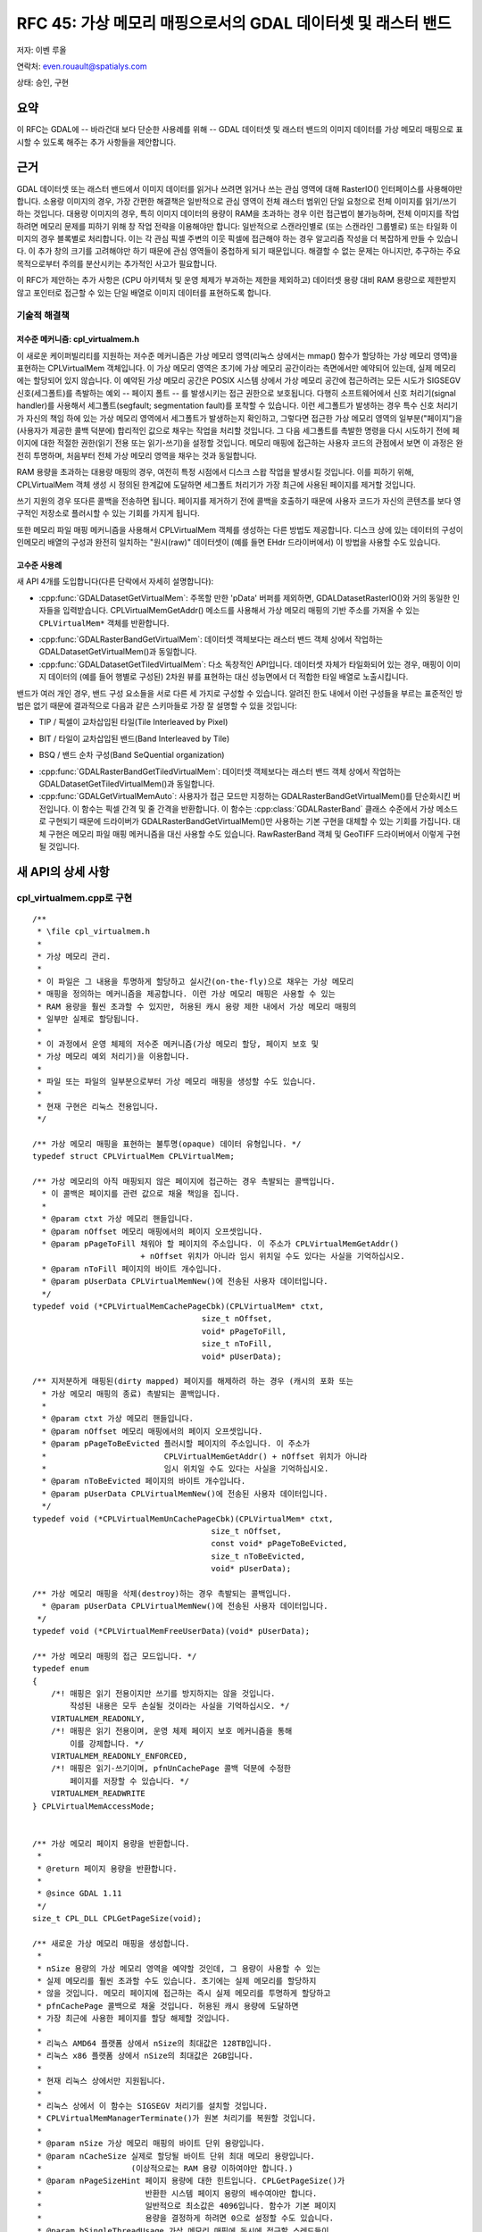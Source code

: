 .. _rfc-45:

=======================================================================================
RFC 45: 가상 메모리 매핑으로서의 GDAL 데이터셋 및 래스터 밴드
=======================================================================================

저자: 이벤 루올

연락처: even.rouault@spatialys.com

상태: 승인, 구현

요약
----

이 RFC는 GDAL에 -- 바라건대 보다 단순한 사용례를 위해 -- GDAL 데이터셋 및 래스터 밴드의 이미지 데이터를 가상 메모리 매핑으로 표시할 수 있도록 해주는 추가 사항들을 제안합니다.

근거
----

GDAL 데이터셋 또는 래스터 밴드에서 이미지 데이터를 읽거나 쓰려면 읽거나 쓰는 관심 영역에 대해 RasterIO() 인터페이스를 사용해야만 합니다. 소용량 이미지의 경우, 가장 간편한 해결책은 일반적으로 관심 영역이 전체 래스터 범위인 단일 요청으로 전체 이미지를 읽기/쓰기 하는 것입니다. 대용량 이미지의 경우, 특히 이미지 데이터의 용량이 RAM을 초과하는 경우 이런 접근법이 불가능하며, 전체 이미지를 작업하려면 메모리 문제를 피하기 위해 창 작업 전략을 이용해야만 합니다: 일반적으로 스캔라인별로 (또는 스캔라인 그룹별로) 또는 타일화 이미지의 경우 블록별로 처리합니다. 이는 각 관심 픽셀 주변의 이웃 픽셀에 접근해야 하는 경우 알고리즘 작성을 더 복잡하게 만들 수 있습니다. 이 추가 창의 크기를 고려해야만 하기 때문에 관심 영역들이 중첩하게 되기 때문입니다. 해결할 수 없는 문제는 아니지만, 추구하는 주요 목적으로부터 주의를 분산시키는 추가적인 사고가 필요합니다.

이 RFC가 제안하는 추가 사항은 (CPU 아키텍처 및 운영 체제가 부과하는 제한을 제외하고) 데이터셋 용량 대비 RAM 용량으로 제한받지 않고 포인터로 접근할 수 있는 단일 배열로 이미지 데이터를 표현하도록 합니다.

기술적 해결책
~~~~~~~~~~~~~

저수준 메커니즘: cpl_virtualmem.h
^^^^^^^^^^^^^^^^^^^^^^^^^^^^^^^^^

이 새로운 케이퍼빌리티를 지원하는 저수준 메커니즘은 가상 메모리 영역(리눅스 상에서는 mmap() 함수가 할당하는 가상 메모리 영역)을 표현하는 CPLVirtualMem 객체입니다. 이 가상 메모리 영역은 초기에 가상 메모리 공간이라는 측면에서만 예약되어 있는데, 실제 메모리에는 할당되어 있지 않습니다. 이 예약된 가상 메모리 공간은 POSIX 시스템 상에서 가상 메모리 공간에 접근하려는 모든 시도가 SIGSEGV 신호(세그폴트)를 촉발하는 예외 -- 페이지 폴트 -- 를 발생시키는 접근 권한으로 보호됩니다. 다행히 소프트웨어에서 신호 처리기(signal handler)를 사용해서 세그폴트(segfault; segmentation fault)를 포착할 수 있습니다. 이런 세그폴트가 발생하는 경우 특수 신호 처리기가 자신의 책임 하에 있는 가상 메모리 영역에서 세그폴트가 발생하는지 확인하고, 그렇다면 접근한 가상 메모리 영역의 일부분("페이지")을 (사용자가 제공한 콜백 덕분에) 합리적인 값으로 채우는 작업을 처리할 것입니다. 그 다음 세그폴트를 촉발한 명령을 다시 시도하기 전에 페이지에 대한 적절한 권한(읽기 전용 또는 읽기-쓰기)을 설정할 것입니다. 메모리 매핑에 접근하는 사용자 코드의 관점에서 보면 이 과정은 완전히 투명하며, 처음부터 전체 가상 메모리 영역을 채우는 것과 동일합니다.

RAM 용량을 초과하는 대용량 매핑의 경우, 여전히 특정 시점에서 디스크 스왑 작업을 발생시킬 것입니다. 이를 피하기 위해, CPLVirtualMem 객체 생성 시 정의된 한계값에 도달하면 세그폴트 처리기가 가장 최근에 사용된 페이지를 제거할 것입니다.

쓰기 지원의 경우 또다른 콜백을 전송하면 됩니다. 페이지를 제거하기 전에 콜백을 호출하기 때문에 사용자 코드가 자신의 콘텐츠를 보다 영구적인 저장소로 플러시할 수 있는 기회를 가지게 됩니다.

또한 메모리 파일 매핑 메커니즘을 사용해서 CPLVirtualMem 객체를 생성하는 다른 방법도 제공합니다. 디스크 상에 있는 데이터의 구성이 인메모리 배열의 구성과 완전히 일치하는 "원시(raw)" 데이터셋이 (예를 들면 EHdr 드라이버에서) 이 방법을 사용할 수도 있습니다.

고수준 사용례
^^^^^^^^^^^^^

새 API 4개를 도입합니다(다른 단락에서 자세히 설명합니다):

-  :cpp:func:`GDALDatasetGetVirtualMem`:
   주목할 만한 'pData' 버퍼를 제외하면, GDALDatasetRasterIO()와 거의 동일한 인자들을 입력받습니다. CPLVirtualMemGetAddr() 메소드를 사용해서 가상 메모리 매핑의 기반 주소를 가져올 수 있는 ``CPLVirtualMem*`` 객체를 반환합니다.

.. image:: ../../../images/rfc45/rfc_2d_array.png

-  :cpp:func:`GDALRasterBandGetVirtualMem`:
   데이터셋 객체보다는 래스터 밴드 객체 상에서 작업하는 GDALDatasetGetVirtualMem()과 동일합니다.

-  :cpp:func:`GDALDatasetGetTiledVirtualMem`:
   다소 독창적인 API입니다. 데이터셋 자체가 타일화되어 있는 경우, 매핑이 이미지 데이터의 (예를 들어 행별로 구성된) 2차원 뷰를 표현하는 대신 성능면에서 더 적합한 타일 배열로 노출시킵니다.

.. image:: ../../../images/rfc45/rfc_tiled.png

밴드가 여러 개인 경우, 밴드 구성 요소들을 서로 다른 세 가지로 구성할 수 있습니다. 알려진 한도 내에서 이런 구성들을 부르는 표준적인 방법은 없기 때문에 결과적으로 다음과 같은 스키마들로 가장 잘 설명할 수 있을 것입니다:

- TIP / 픽셀이 교차삽입된 타일(Tile Interleaved by Pixel)

.. image:: ../../../images/rfc45/rfc_TIP.png
   :alt: TIP / Tile Interleaved by Pixel

- BIT / 타일이 교차삽입된 밴드(Band Interleaved by Tile)

.. image:: ../../../images/rfc45/rfc_BIT.png
   :alt: BIT / Band Interleaved by Tile

- BSQ / 밴드 순차 구성(Band SeQuential organization)

.. image:: ../../../images/rfc45/rfc_BSQ.png
   :alt: BSQ / Band SeQuential organization

-  :cpp:func:`GDALRasterBandGetTiledVirtualMem`:
   데이터셋 객체보다는 래스터 밴드 객체 상에서 작업하는 GDALDatasetGetTiledVirtualMem()과 동일합니다.

-  :cpp:func:`GDALGetVirtualMemAuto`:
   사용자가 접근 모드만 지정하는 GDALRasterBandGetVirtualMem()를 단순화시킨 버전입니다. 이 함수는 픽셀 간격 및 줄 간격을 반환합니다. 이 함수는 :cpp:class:`GDALRasterBand` 클래스 수준에서 가상 메소드로 구현되기 때문에 드라이버가 GDALRasterBandGetVirtualMem()만 사용하는 기본 구현을 대체할 수 있는 기회를 가집니다. 대체 구현은 메모리 파일 매핑 메커니즘을 대신 사용할 수도 있습니다. RawRasterBand 객체 및 GeoTIFF 드라이버에서 이렇게 구현될 것입니다.

새 API의 상세 사항
------------------

.. _implemented-by-cpl_virtualmemcpp:

cpl_virtualmem.cpp로 구현
~~~~~~~~~~~~~~~~~~~~~~~~~

::

   /**
    * \file cpl_virtualmem.h
    *
    * 가상 메모리 관리.
    *
    * 이 파일은 그 내용을 투명하게 할당하고 실시간(on-the-fly)으로 채우는 가상 메모리
    * 매핑을 정의하는 메커니즘을 제공합니다. 이런 가상 메모리 매핑은 사용할 수 있는
    * RAM 용량을 훨씬 초과할 수 있지만, 허용된 캐시 용량 제한 내에서 가상 메모리 매핑의
    * 일부만 실제로 할당됩니다.
    *
    * 이 과정에서 운영 체제의 저수준 메커니즘(가상 메모리 할당, 페이지 보호 및
    * 가상 메모리 예외 처리기)을 이용합니다.
    *
    * 파일 또는 파일의 일부분으로부터 가상 메모리 매핑을 생성할 수도 있습니다.
    *
    * 현재 구현은 리눅스 전용입니다.
    */

   /** 가상 메모리 매핑을 표현하는 불투명(opaque) 데이터 유형입니다. */
   typedef struct CPLVirtualMem CPLVirtualMem;

   /** 가상 메모리의 아직 매핑되지 않은 페이지에 접근하는 경우 촉발되는 콜백입니다.
     * 이 콜백은 페이지를 관련 값으로 채울 책임을 집니다.
     *
     * @param ctxt 가상 메모리 핸들입니다.
     * @param nOffset 메모리 매핑에서의 페이지 오프셋입니다.
     * @param pPageToFill 채워야 할 페이지의 주소입니다. 이 주소가 CPLVirtualMemGetAddr()
                          + nOffset 위치가 아니라 임시 위치일 수도 있다는 사실을 기억하십시오.
     * @param nToFill 페이지의 바이트 개수입니다.
     * @param pUserData CPLVirtualMemNew()에 전송된 사용자 데이터입니다.
     */
   typedef void (*CPLVirtualMemCachePageCbk)(CPLVirtualMem* ctxt,
                                       size_t nOffset,
                                       void* pPageToFill,
                                       size_t nToFill,
                                       void* pUserData);

   /** 지저분하게 매핑된(dirty mapped) 페이지를 해제하려 하는 경우 (캐시의 포화 또는
     * 가상 메모리 매핑의 종료) 촉발되는 콜백입니다.
     *
     * @param ctxt 가상 메모리 핸들입니다.
     * @param nOffset 메모리 매핑에서의 페이지 오프셋입니다.
     * @param pPageToBeEvicted 플러시할 페이지의 주소입니다. 이 주소가 
     *                         CPLVirtualMemGetAddr() + nOffset 위치가 아니라
     *                         임시 위치일 수도 있다는 사실을 기억하십시오.
     * @param nToBeEvicted 페이지의 바이트 개수입니다.
     * @param pUserData CPLVirtualMemNew()에 전송된 사용자 데이터입니다.
     */
   typedef void (*CPLVirtualMemUnCachePageCbk)(CPLVirtualMem* ctxt,
                                         size_t nOffset,
                                         const void* pPageToBeEvicted,
                                         size_t nToBeEvicted,
                                         void* pUserData);

   /** 가상 메모리 매핑을 삭제(destroy)하는 경우 촉발되는 콜백입니다.
     * @param pUserData CPLVirtualMemNew()에 전송된 사용자 데이터입니다.
    */
   typedef void (*CPLVirtualMemFreeUserData)(void* pUserData);

   /** 가상 메모리 매핑의 접근 모드입니다. */
   typedef enum
   {
       /*! 매핑은 읽기 전용이지만 쓰기를 방지하지는 않을 것입니다.
           작성된 내용은 모두 손실될 것이라는 사실을 기억하십시오. */
       VIRTUALMEM_READONLY,
       /*! 매핑은 읽기 전용이며, 운영 체제 페이지 보호 메커니즘을 통해
           이를 강제합니다. */
       VIRTUALMEM_READONLY_ENFORCED,
       /*! 매핑은 읽기-쓰기이며, pfnUnCachePage 콜백 덕분에 수정한
           페이지를 저장할 수 있습니다. */
       VIRTUALMEM_READWRITE
   } CPLVirtualMemAccessMode;


   /** 가상 메모리 페이지 용량을 반환합니다.
    *
    * @return 페이지 용량을 반환합니다.
    *
    * @since GDAL 1.11
    */
   size_t CPL_DLL CPLGetPageSize(void);

   /** 새로운 가상 메모리 매핑을 생성합니다.
    *
    * nSize 용량의 가상 메모리 영역을 예약할 것인데, 그 용량이 사용할 수 있는
    * 실제 메모리를 훨씬 초과할 수도 있습니다. 초기에는 실제 메모리를 할당하지
    * 않을 것입니다. 메모리 페이지에 접근하는 즉시 실제 메모리를 투명하게 할당하고
    * pfnCachePage 콜백으로 채울 것입니다. 허용된 캐시 용량에 도달하면
    * 가장 최근에 사용한 페이지를 할당 해제할 것입니다.
    *
    * 리눅스 AMD64 플랫폼 상에서 nSize의 최대값은 128TB입니다.
    * 리눅스 x86 플랫폼 상에서 nSize의 최대값은 2GB입니다.
    *
    * 현재 리눅스 상에서만 지원됩니다.
    *
    * 리눅스 상에서 이 함수는 SIGSEGV 처리기를 설치할 것입니다.
    * CPLVirtualMemManagerTerminate()가 원본 처리기를 복원할 것입니다.
    *
    * @param nSize 가상 메모리 매핑의 바이트 단위 용량입니다.
    * @param nCacheSize 실제로 할당될 바이트 단위 최대 메모리 용량입니다.
    *                   (이상적으로는 RAM 용량 이하여야만 합니다.)
    * @param nPageSizeHint 페이지 용량에 대한 힌트입니다. CPLGetPageSize()가
    *                      반환한 시스템 페이지 용량의 배수여야만 합니다.
    *                      일반적으로 최소값은 4096입니다. 함수가 기본 페이지
    *                      용량을 결정하게 하려면 0으로 설정할 수도 있습니다.
    * @param bSingleThreadUsage 가상 메모리 매핑에 동시에 접근할 스레드들이
    *                           없는 경우 TRUE로 설정하십시오. 이렇게 하면
    *                           성능을 조금 최적화할 수 있습니다.
    * @param eAccessMode 가상 메모리 매핑에 사용할 권한입니다.
    * @param pfnCachePage 가상 메모리의 아직 매핑되지 않은 페이지에 접근하는
    *                     경우 촉발되는 콜백입니다.
    *                     이 콜백은 페이지를 관련 값으로 채울 책임을 집니다.
    * @param pfnUnCachePage 지저분하게 매핑된(dirty mapped) 페이지를 해제하려
    *                       하는 경우 (캐시의 포화 또는 가상 메모리 매핑의 종료)
    *                       촉발되는 콜백입니다. NULL일 수도 있습니다.
    * @param pfnFreeUserData pCbkUserData를 해제하기 위해 사용할 수 있는
    *                        콜백입니다. NULL일 수도 있습니다.
    * @param pCbkUserData pfnCachePage 및 pfnUnCachePageuser에 전송되는
    *                     사용자 데이터입니다.
    *
    * @return CPLVirtualMemFree()로 해제해야만 하는 가상 메모리 객체를,
    *         또는 실패하는 경우 NULL을 반환합니다.
    *
    * @since GDAL 1.11
    */

   CPLVirtualMem CPL_DLL *CPLVirtualMemNew(size_t nSize,
                                           size_t nCacheSize,
                                           size_t nPageSizeHint,
                                           int bSingleThreadUsage,
                                           CPLVirtualMemAccessMode eAccessMode,
                                           CPLVirtualMemCachePageCbk pfnCachePage,
                                           CPLVirtualMemUnCachePageCbk pfnUnCachePage,
                                           CPLVirtualMemFreeUserData pfnFreeUserData,
                                           void *pCbkUserData);


   /** 파일의 가상 메모리 매핑을 사용할 수 있는지 여부를 반환합니다.
    *
    * @return 파일의 가상 메모리 매핑을 사용할 수 있는 경우 TRUE를 반환합니다.
    * @since GDAL 1.11
    */
   int CPL_DLL CPLIsVirtualMemFileMapAvailable(void);

   /** 파일로부터 새 가상 메모리 매핑을 생성합니다.
    *
    * 이 파일은 VSI 확장 가상 파일이 아니라 운영 체제가 인식하는
    * "진짜" 파일이어야만 합니다.
    *
    * VIRTUALMEM_READWRITE 모드에서는, 파일에 메모리 매핑에 대한
    * 업데이트를 작성할 것입니다.
    *
    * 리눅스 AMD64 플랫폼 상에서 nLength의 최대값은 128TB입니다.
    * 리눅스 x86 플랫폼 상에서 nLength의 최대값은 2GB입니다.
    *
    * 현재 리눅스 상에서만 지원됩니다.
    *
    * @param  fp       가상 파일 핸들입니다.
    * @param  nOffset  파일에서 매핑을 시작할 오프셋입니다.
    * @param  nLength  파일에서 메모리로 매핑할 부분의 길이입니다.
    * @param eAccessMode 가상 메모리 매핑에 사용할 권한입니다.
    *                    파일을 연 권한과 일관되어야만 합니다.
    * @param pfnFreeUserData 객체를 삭제(destroy)할 때 호출하는 콜백입니다.
    * @param pCbkUserData pfnFreeUserData로 전송되는 사용자 데이터입니다.
    * @return CPLVirtualMemFree()로 해제해야만 하는 가상 메모리 객체를,
    *         또는 실패하는 경우 NULL을 반환합니다.
    *
    * @since GDAL 1.11
    */
   CPLVirtualMem CPL_DLL *CPLVirtualMemFileMapNew( VSILFILE* fp,
                                                   vsi_l_offset nOffset,
                                                   vsi_l_offset nLength,
                                                   CPLVirtualMemAccessMode eAccessMode,
                                                   CPLVirtualMemFreeUserData pfnFreeUserData,
                                                   void *pCbkUserData );

   /** 다른 가상 메모리로부터 파생된 새 가상 메모리 매핑을 생성합니다.
    *
    * 픽셀 교차삽입 데이터에 대해 매핑을 생성하는 경우 유용할 수도 있습니다.
    *
    * 새 매핑은 기반 매핑을 참조합니다.
    *
    * @param pVMemBase 기반 가상 메모리 매핑입니다.
    * @param nOffset   기반 가상 메모리 매핑에서 새 매핑을 시작할 오프셋입니다.
    * @param nSize     새 매핑에 노출시킬 기반 가상 메모리 매핑의 용량입니다.
    * @param pfnFreeUserData 객체를 삭제(destroy)할 때 호출하는 콜백입니다.
    * @param pCbkUserData pfnFreeUserData로 전송되는 사용자 데이터입니다.
    * @return CPLVirtualMemFree()로 해제해야만 하는 가상 메모리 객체를,
    *         또는 실패하는 경우 NULL을 반환합니다.
    *
    * @since GDAL 1.11
    */
   CPLVirtualMem CPL_DLL *CPLVirtualMemDerivedNew(CPLVirtualMem* pVMemBase,
                                                  vsi_l_offset nOffset,
                                                  vsi_l_offset nSize,
                                                  CPLVirtualMemFreeUserData pfnFreeUserData,
                                                  void *pCbkUserData);

   /** 가상 메모리 매핑을 해제합니다.
    *
    * CPLVirtualMemGetAddr()가 반환하는 포인터가 더 이상 무결하지 않을 것입니다.
    * 가상 메모리 매핑이 쓰기/읽기 권한으로 생성되었고 지저분한 (예를 들면 수정된)
    * 페이지인 경우 해제되기 전에 pfnUnCachePage 콜백을 통해 플러시될 것입니다.
    *
    * @param ctxt CPLVirtualMemNew()이 반환하는 맥락입니다.
    *
    * @since GDAL 1.11
    */
   void CPL_DLL CPLVirtualMemFree(CPLVirtualMem* ctxt);

   /** 가상 메모리 매핑의 시작을 가리키는 포인터를 반환합니다.
    *
    * p가 이 함수가 반환한 포인터일 때, [p:p+CPLVirtualMemGetSize()-1] 범위 안에 있는
    * 바이트들은 CPLVirtualMemFree()를 호출할 때까지 무결할 것입니다.
    *
    * (read() 또는 write() 같은) 시스템 호출의 인자로 사용되는 바이트 범위가
    * "실체화되지 않은" 페이지를 담고 있는 경우 시스템 호출이 EFAULT와 함께
    * 실패할 것입니다. 이 문제점을 피하려면 CPLVirtualMemPin()을 사용하면 됩니다.
    *
    * @param ctxt CPLVirtualMemNew()이 반환하는 맥락입니다.
    * @return 가상 메모리 매핑의 시작을 가리키는 포인터를 반환합니다.
    *
    * @since GDAL 1.11
    */
   void CPL_DLL *CPLVirtualMemGetAddr(CPLVirtualMem* ctxt);

   /** 가상 메모리 매핑의 용량을 반환합니다.
    *
    * @param ctxt CPLVirtualMemNew()이 반환하는 맥락입니다.
    * @return 가상 메모리 매핑의 용량을 반환합니다.
    *
    * @since GDAL 1.11
    */
   size_t CPL_DLL CPLVirtualMemGetSize(CPLVirtualMem* ctxt);

   /** 가상 메모리 매핑이 직접 파일 매핑(direct file mapping)인지 여부를 반환합니다.
    *
    * @param ctxt CPLVirtualMemNew()이 반환하는 맥락입니다.
    * @return 가상 메모리 매핑이 직접 파일 매핑인 경우 TRUE를 반환합니다.
    *
    * @since GDAL 1.11
    */
   int CPL_DLL CPLVirtualMemIsFileMapping(CPLVirtualMem* ctxt);

   /** 가상 메모리 매핑의 접근 모드를 반환합니다.
    *
    * @param ctxt CPLVirtualMemNew()이 반환하는 맥락입니다.
    * @return 가상 메모리 매핑의 접근 모드를 반환합니다.
    *
    * @since GDAL 1.11
    */
   CPLVirtualMemAccessMode CPL_DLL CPLVirtualMemGetAccessMode(CPLVirtualMem* ctxt);

   /** 가상 메모리 매핑에 연결된 페이지 용량을 반환합니다.
    *
    * 반환 값이 최소한 CPLGetPageSize()일 것이며, 초과할 가능성도 있습니다.
    *
    * @param ctxt CPLVirtualMemNew()이 반환하는 맥락입니다.
    * @return 페이지 용량을 반환합니다.
    *
    * @since GDAL 1.11
    */
   size_t CPL_DLL CPLVirtualMemGetPageSize(CPLVirtualMem* ctxt);

   /** 동시(concurrent) 스레드들로부터 이 메모리 매핑에 안전하게 접근할 수
    * 있는 경우 TRUE를 반환합니다.
    *
    * 문제가 발생할 수 있는 상황은 스레드 여러 개가 아직 매핑되지 않은
    * 매핑 페이지에 접근하려 시도하는 경우입니다.
    *
    * 이 함수가 반환하는 값은 bSingleThreadUsage가 CPLVirtualMemNew()
    * 그리고/또는 구현에 설정되지 않았는지 여부에 따라 달라집니다.
    *
    * 리눅스 상에서 bSingleThreadUsage = FALSE인 경우
    * 이 함수는 항상 TRUE를 반환합니다.
    *
    * @param ctxt CPLVirtualMemNew()이 반환하는 맥락입니다.
    * @return 동시 스레드들로부터 이 메모리 매핑에 안전하게 접근할 수
    * 있는 경우 TRUE를 반환합니다.
    *
    * @since GDAL 1.11
    */
   int CPL_DLL CPLVirtualMemIsAccessThreadSafe(CPLVirtualMem* ctxt);

   /** 스레드가 가상 메모리 매핑에 접근할 것이라고 선언합니다.
    *
    * 가상 메모리 매핑을 bSingleThreadUsage = TRUE로 생성한 경우를 제외하고,
    * 가상 메모리 매핑의 콘텐츠에 접근하려는 스레드가 이 함수를 호출해야만 합니다.
    *
    * 이 함수는 CPLVirtualMemUnDeclareThread()과 쌍으로 사용해야만 합니다.
    *
    * @param ctxt CPLVirtualMemNew()이 반환하는 맥락입니다.
    *
    * @since GDAL 1.11
    */
   void CPL_DLL CPLVirtualMemDeclareThread(CPLVirtualMem* ctxt);

   /** 스레드가 가상 메모리 매핑에 접근을 종료할 것이라고 선언합니다.
    *
    * 가상 메모리 매핑을 bSingleThreadUsage = TRUE로 생성한 경우를 제외하고,
    * 가상 메모리 매핑에 더 이상 접근하지 않을 스레드가 이 함수를 호출해야만 합니다.
    *
    * 이 함수는 CPLVirtualMemDeclareThread()과 쌍으로 사용해야만 합니다.
    *
    * @param ctxt CPLVirtualMemNew()이 반환하는 맥락입니다.
    *
    * @since GDAL 1.11
    */
   void CPL_DLL CPLVirtualMemUnDeclareThread(CPLVirtualMem* ctxt);

   /** 가상 메모리 영역을 실체화할 것을 확인합니다.
    *
    * 이 함수를 반드시 호출할 필요는 없지만, 세그폴트 신호를 네이티브하게
    * 받아들이지 못 하는 gdb 또는 valgrind 같은 도구를 사용해서 프로세스를
    * 디버깅하는 경우 유용할 수도 있습니다.
    *
    * read() 또는 write() 같은 시스템 호출에 가상 메모리 매핑의 일부분을
    * 제공하려는 경우에도 이 함수가 필요합니다. 아직 실체화되지 않은 메모리
    * 영역에 대해 read() 또는 write()를 호출하는 경우,
    * 호출이 EFAULT와 함께 실패할 것입니다.
    *
    * @param ctxt CPLVirtualMemNew()이 반환하는 맥락입니다.
    * @param pAddr 고정(pin)시킬 메모리 영역입니다.
    * @param nSize 메모리 영역의 용량입니다.
    * @param bWriteOp 메모리에 쓰기 모드로 접근할 경우 TRUE로 설정하십시오.
    *
    * @since GDAL 1.11
    */
   void CPL_DLL CPLVirtualMemPin(CPLVirtualMem* ctxt,
                                 void* pAddr, size_t nSize, int bWriteOp);

   /** 가상 메모리와 연결된 모든 리소스와 처리기들을 정리(cleanup)합니다.
    *
    * 마지막 CPLVirtualMem 객체를 해제한 다음 이 함수를 호출해야만 합니다.
    *
    * @since GDAL 1.11
    */
   void CPL_DLL CPLVirtualMemManagerTerminate(void);

.. _implemented-by-gdalvirtualmemcpp:

gdalvirtualmem.cpp로 구현
~~~~~~~~~~~~~~~~~~~~~~~~~

::


   /** GDAL 데이터셋 객체로부터 CPLVirtualMem 객체를 생성합니다.
    *
    * 현재 리눅스 상에서만 지원됩니다.
    *
    * 이 메소드를 사용하면 이 데이터셋으로부터 하나 이상의 GDALRasterBands의
    * 한 영역에 대한 가상 메모리 객체를 생성할 수 있습니다. 가상 메모리 페이지에
    * 처음 접근할 때 데이터셋 콘텐츠로부터 가상 메모리 객체의 콘텐츠를
    * 자동으로 채우고, 캐시 용량 제한에 도달할 때 해제(또는 "지저분한"
    * 페이지인 경우 플러시)합니다.
    *
    * CPLVirtualMemGetAddr()를 사용해서 가상 메모리 객체에 접근하기 위한
    * 포인터를 가져옵니다. 이 포인터는 CPLVirtualMemFree()를 호출할 때까지
    * 무결합니다. 데이터셋 객체를 삭제(destroy)하기 전에 CPLVirtualMemFree()를
    * 호출해야만 합니다.
    *
    * 간격 파라미터의 기본값에서 p가 이런 포인터이고 base_type이 eBufType과
    * 일치하는 C 유형인 경우, ((base_type*)p)[x + y * nBufXSize +
    * (b-1)*nBufXSize*nBufYSize]로 밴드 b의 (xOff, yOff에 상대적인)
    * 이미지 좌표 (x, y) 요소에 접근할 수 있습니다.
    *
    * 메모리 페이지에 접근할 때 메모리 페이지를 투명하게 채우기 위해
    * 사용되는 메커니즘은 프로그램에서 메모리 오류가 발생할 때 일어나는 일과
    * 동일하지만 좀 더 제어된 방식이라는 점을 기억하십시오. 이런 일이 일어나는
    * 경우 디버깅 소프트웨어는 일반적으로 프로그램 실행을 중단할 것입니다.
    * 필요한 경우 CPLVirtualMemPin()을 사용해서 메모리 페이지에 접근하기 전에
    * 메모리 페이지를 할당하도록 보장하는 방식으로 이를 방지할 수 있습니다.
    *
    * 가상 메모리 객체로 매핑할 수 있는 영역의 용량은 하드웨어 및
    * 운영 체제의 제한 사항에 따라 달라질 수 있습니다.
    * 리눅스 AMD64 플랫폼 상에서 최대값은 128TB입니다.
    * 리눅스 x86 플랫폼 상에서 최대값은 2GB입니다.
    *
    * 버퍼의 데이터 유형(eBufType)이 GDALRasterBand의 버퍼 데이터 유형과
    * 다른 경우 자동으로 데이터 유형 변환을 수행합니다.
    *
    * 현재, 예를 들어 접근 중인 영역의 용량(nXSize x nYSize)이
    * 버퍼 용량(nBufXSize x nBufYSize)과 다를 경우
    * 이미지 제거(decimation)/복제는 지원하지 않습니다.
    *
    * nPixelSpace, nLineSpace 및 nBandSpace 파라미터는 다양한 버퍼 구성으로의
    * 읽기 및 다양한 버퍼 구성으로부터의 쓰기를 허용합니다. 간격 파라미터에
    * 임의의 값을 사용하는 것은 지원하지 않습니다. 간격 파라미터의 값은
    * 버퍼 데이터 유형의 용량의 배수여야만 하며, 밴드 순차 구성
    * (일반적으로 nPixelSpace = GDALGetDataTypeSize(eBufType) / 8, nLineSpace =
    * nPixelSpace * nBufXSize, nBandSpace = nLineSpace * nBufYSize) 또는
    * 픽셀 교차삽입 구성(typically nPixelSpace = nBandSpace * nBandCount,
    * nLineSpace = nPixelSpace * nBufXSize, nBandSpace =
    * GDALGetDataTypeSize(eBufType) / 8) 가운데 하나여야만 합니다.
    *
    * @param hDS 데이터셋 객체입니다.
    *
    * @param eRWFlag 데이터 영역을 읽기 위한 GF_Read 또는
    *                데이터 영역을 쓰기 위한 GF_Write 가운데 하나입니다.
    *
    * @param nXOff 접근할 밴드 영역의 좌상단 모서리에 대한 픽셀 오프셋입니다.
    *              좌측으로부터 시작하는 0일 것입니다.
    *
    * @param nYOff 접근할 밴드 영역의 좌상단 모서리에 대한 줄 오프셋입니다.
    *              상단으로부터 시작하는 0일 것입니다.
    *
    * @param nXSize 접근할 밴드 영역의 픽셀 단위 너비입니다.
    *
    * @param nYSize 접근할 밴드 영역의 줄 단위 높이입니다.
    *
    * @param nBufXSize 원하는 영역을 읽어들일, 또는 해당 버퍼로부터
    *                  원하는 영역을 작성할 버퍼 이미지의 너비입니다.
    *
    * @param nBufYSize 원하는 영역을 읽어들일, 또는 해당 버퍼로부터
    *                  원하는 영역을 작성할 버퍼 이미지의 높이입니다.
    *
    * @param eBufType 데이터 버퍼에 있는 픽셀값의 유형입니다.
    *                 GDALRasterBand 데이터 유형으로/부터 픽셀값을
    *                 필요한 대로 자동 변환할 것입니다.
    *
    * @param nBandCount 읽어올 또는 작성할 밴드의 번호입니다.
    *
    * @param panBandMap 읽어올 또는 작성할 nBandCount 밴드 번호 목록입니다.
    *                   밴드 번호는 1부터 시작한다는 사실을 기억하십시오.
    *                   첫 번째 nBandCount 밴드를 선택하기 위해 NULL일 수도 있습니다.
    *
    * @param nPixelSpace 버퍼에 있는 한 픽셀값의 시작으로부터 같은 스캔라인에 있는
    *                    다음 픽셀값의 시작까지의 바이트 오프셋입니다. 기본값 0으로
    *                    설정하는 경우 eBufType 데이터 유형의 용량을 사용합니다.
    *
    * @param nLineSpace 버퍼에 있는 한 스캔라인의 시작으로부터 다음 스캔라인의
    *                   시작까지의 바이트 오프셋입니다. 기본값 0으로 설정하는 경우
    *                   eBufType 데이터 유형의 용량을 nBufXSize로 곱한 값을 사용합니다.
    *
    * @param nBandSpace 한 밴드 데이터의 시작으로부터 다음 밴드 데이터의 시작까지의
    *                   바이트 오프셋입니다. 기본값 0으로 설정하는 경우 데이터 버퍼가
    *                   밴드 순차 구성이라는 사실을 암시하는 nLineSpace * nBufYSize
    *                   값을 사용할 것입니다.
    *
    * @param nCacheSize 실제로 할당될 바이트 단위 최대 메모리 용량입니다.
    *                   (이상적으로는 RAM 용량 이하여야만 합니다.)
    *
    * @param nPageSizeHint 페이지 용량에 대한 힌트입니다. CPLGetPageSize()가
    *                      반환한 시스템 페이지 용량의 배수여야만 합니다.
    *                      일반적으로 최소값은 4096입니다. 함수가 기본 페이지
    *                      용량을 결정하게 하려면 0으로 설정할 수도 있습니다.
    *
    * @param bSingleThreadUsage 가상 메모리 매핑에 동시에 접근할 스레드들이
    *                           없는 경우 TRUE로 설정하십시오. 이렇게 하면
    *                           성능을 조금 최적화할 수 있습니다. FALSE로 설정하는 경우 
    *                           CPLVirtualMemDeclareThread()를 반드시 호출해야만 합니다.
    *
    * @param papszOptions NULL로 종료되는 옵션 목록입니다. 현재 사용되지 않습니다.
    *
    * @return CPLVirtualMemFree()로 해제해야만 하는 가상 메모리 객체를,
    *         또는 실패하는 경우 NULL을 반환합니다.
    *
    * @since GDAL 1.11
    */

   CPLVirtualMem CPL_DLL* GDALDatasetGetVirtualMem( GDALDatasetH hDS,
                                            GDALRWFlag eRWFlag,
                                            int nXOff, int nYOff,
                                            int nXSize, int nYSize,
                                            int nBufXSize, int nBufYSize,
                                            GDALDataType eBufType,
                                            int nBandCount, int* panBandMap,
                                            int nPixelSpace,
                                            GIntBig nLineSpace,
                                            GIntBig nBandSpace,
                                            size_t nCacheSize,
                                            size_t nPageSizeHint,
                                            int bSingleThreadUsage,
                                            char **papszOptions );

   /** GDAL 래스터 밴드 객체로부터 CPLVirtualMem 객체를 생성합니다.
    *
    * 현재 리눅스 상에서만 지원됩니다.
    *
    * 이 메소드를 사용하면 한 GDALRasterBand의 한 영역에 대한 가상 메모리 객체를
    * 생성할 수 있습니다. 가상 메모리 페이지에 처음 접근할 때 데이터셋
    * 콘텐츠로부터 가상 메모리 객체의 콘텐츠를 자동으로 채우고, 캐시 용량 제한에
    * 도달할 때 해제(또는 "지저분한" 페이지인 경우 플러시)합니다.
    *
    * CPLVirtualMemGetAddr()를 사용해서 가상 메모리 객체에 접근하기 위한
    * 포인터를 가져옵니다. 이 포인터는 CPLVirtualMemFree()를 호출할 때까지
    * 무결합니다. 데이터셋 객체를 삭제(destroy)하기 전에 CPLVirtualMemFree()를
    * 호출해야만 합니다.
    *
    * 간격 파라미터의 기본값에서 p가 이런 포인터이고 base_type이 eBufType과
    * 일치하는 C 유형인 경우, ((base_type*)p)[x + y * nBufXSize]로 밴드 b의
    * (xOff, yOff에 상대적인) 이미지 좌표 (x, y) 요소에 접근할 수 있습니다.
    *
    * 메모리 페이지에 접근할 때 메모리 페이지를 투명하게 채우기 위해
    * 사용되는 메커니즘은 프로그램에서 메모리 오류가 발생할 때 일어나는 일과
    * 동일하지만 좀 더 제어된 방식이라는 점을 기억하십시오. 이런 일이 일어나는
    * 경우 디버깅 소프트웨어는 일반적으로 프로그램 실행을 중단할 것입니다.
    * 필요한 경우 CPLVirtualMemPin()을 사용해서 메모리 페이지에 접근하기 전에
    * 메모리 페이지를 할당하도록 보장하는 방식으로 이를 방지할 수 있습니다.
    *
    * 가상 메모리 객체로 매핑할 수 있는 영역의 용량은 하드웨어 및
    * 운영 체제의 제한 사항에 따라 달라질 수 있습니다.
    * 리눅스 AMD64 플랫폼 상에서 최대값은 128TB입니다.
    * 리눅스 x86 플랫폼 상에서 최대값은 2GB입니다.
    *
    * 버퍼의 데이터 유형(eBufType)이 GDALRasterBand의 버퍼 데이터 유형과
    * 다른 경우 자동으로 데이터 유형 변환을 수행합니다.
    *
    * 현재, 예를 들어 접근 중인 영역의 용량(nXSize x nYSize)이
    * 버퍼 용량(nBufXSize x nBufYSize)과 다를 경우
    * 이미지 제거(decimation)/복제는 지원하지 않습니다.
    *
    * nPixelSpace 및 nLineSpace 파라미터는 다양한 버퍼 구성으로의
    * 읽기 및 다양한 버퍼 구성으로부터의 쓰기를 허용합니다. 간격 파라미터에
    * 임의의 값을 사용하는 것은 지원하지 않습니다. 간격 파라미터의 값은
    * 버퍼 데이터 유형의 용량의 배수여야만 하며, nLineSpace의 값이
    * nPixelSpace * nBufXSize 이상이어야만 합니다.
    *
    * @param hBand 래스터 밴드 객체입니다.
    *
    * @param eRWFlag 데이터 영역을 읽기 위한 GF_Read 또는
    *                데이터 영역을 쓰기 위한 GF_Write 가운데 하나입니다.
    *
    * @param nXOff 접근할 밴드 영역의 좌상단 모서리에 대한 픽셀 오프셋입니다.
    *              좌측으로부터 시작하는 0일 것입니다.
    *
    * @param nYOff 접근할 밴드 영역의 좌상단 모서리에 대한 줄 오프셋입니다
    *              상단으로부터 시작하는 0일 것입니다.
    *
    * @param nXSize 접근할 밴드 영역의 픽셀 단위 너비입니다.
    *
    * @param nYSize 접근할 밴드 영역의 줄 단위 높이입니다.
    *
    * @param nBufXSize 원하는 영역을 읽어들일, 또는 해당 버퍼로부터
    *                  원하는 영역을 작성할 버퍼 이미지의 너비입니다.
    *
    * @param nBufYSize 원하는 영역을 읽어들일, 또는 해당 버퍼로부터
    *                  원하는 영역을 작성할 버퍼 이미지의 높이입니다.
    *
    * @param eBufType 데이터 버퍼에 있는 픽셀값의 유형입니다.
    *                 GDALRasterBand 데이터 유형으로/부터 픽셀값을
    *                 필요한 대로 자동 변환할 것입니다.
    *
    * @param nPixelSpace 버퍼에 있는 한 픽셀값의 시작으로부터 같은 스캔라인에 있는
    *                    다음 픽셀값의 시작까지의 바이트 오프셋입니다. 기본값 0으로
    *                    설정하는 경우 eBufType 데이터 유형의 용량을 사용합니다.
    *
    * @param nLineSpace 버퍼에 있는 한 스캔라인의 시작으로부터 다음 스캔라인의
    *                   시작까지의 바이트 오프셋입니다. 기본값 0으로 설정하는 경우
    *                   eBufType 데이터 유형의 용량을 nBufXSize로 곱한 값을 사용합니다.
    *
    * @param nCacheSize 실제로 할당될 바이트 단위 최대 메모리 용량입니다.
    *                   (이상적으로는 RAM 용량 이하여야만 합니다.)
    *
    * @param nPageSizeHint 페이지 용량에 대한 힌트입니다. CPLGetPageSize()가
    *                      반환한 시스템 페이지 용량의 배수여야만 합니다.
    *                      일반적으로 최소값은 4096입니다. 함수가 기본 페이지
    *                      용량을 결정하게 하려면 0으로 설정할 수도 있습니다.
    *
    * @param bSingleThreadUsage 가상 메모리 매핑에 동시에 접근할 스레드들이
    *                           없는 경우 TRUE로 설정하십시오. 이렇게 하면
    *                           성능을 조금 최적화할 수 있습니다. FALSE로 설정하는 경우 
    *                           CPLVirtualMemDeclareThread()를 반드시 호출해야만 합니다.
    *
    * @param papszOptions NULL로 종료되는 옵션 목록입니다. 현재 사용되지 않습니다.
    *
    * @return CPLVirtualMemFree()로 해제해야만 하는 가상 메모리 객체를,
    *         또는 실패하는 경우 NULL을 반환합니다.
    *
    * @since GDAL 1.11
    */

   CPLVirtualMem CPL_DLL* GDALRasterBandGetVirtualMem( GDALRasterBandH hBand,
                                            GDALRWFlag eRWFlag,
                                            int nXOff, int nYOff,
                                            int nXSize, int nYSize,
                                            int nBufXSize, int nBufYSize,
                                            GDALDataType eBufType,
                                            int nPixelSpace,
                                            GIntBig nLineSpace,
                                            size_t nCacheSize,
                                            size_t nPageSizeHint,
                                            int bSingleThreadUsage,
                                            char **papszOptions );

   typedef enum
   {
       /*! 픽셀이 교차삽입된 타일(Tile Interleaved by Pixel):
           픽셀 구성으로 교차삽입된 내부 밴드를 가진 타일 (0,0), 타일 (1,0), ... */
       GTO_TIP,
       /*! 타일이 교차삽입된 밴드(Band Interleaved by Tile):
           첫 번째 밴드의 타일 (0,0), 두 번째 밴드의 타일 (0,0), ...
           첫 번째 밴드의 타일 (1,0), 두 번째 밴드의 타일 (1,0), ... */
       GTO_BIT,
       /*! 밴드 순차(Band SeQuential):
           첫 번째 밴드의 모든 타일, 다음 밴드의 모든 타일, ... */
       GTO_BSQ
   } GDALTileOrganization;

   /** GDAL 데이터셋 객체로부터 타일 구성을 사용해서 CPLVirtualMem 객체를 생성합니다.
    *
    * 현재 리눅스 상에서만 지원됩니다.
    *
    * 이 메소드를 사용하면 이 데이터셋으로부터 하나 이상의 GDALRasterBands의
    * 한 영역에 대한 가상 메모리 객체를 생성할 수 있습니다. 가상 메모리 페이지에
    * 처음 접근할 때 데이터셋 콘텐츠로부터 가상 메모리 객체의 콘텐츠를
    * 자동으로 채우고, 캐시 용량 제한에 도달할 때 해제(또는 "지저분한"
    * 페이지인 경우 플러시)합니다.
    *
    * GDALDatasetGetVirtualMem()과는 반대로, 스캔라인 대신 타일이 픽셀을 구성합니다.
    * eTileOrganization 파라미터로 타일 내부 및 타일 전반의 서로 다른 픽셀 구성
    * 방식을 선택할 수 있습니다.
    *
    * nXSize가 nTileXSize의 배수가 아니거나 nYSize가 nTileYSize의 배수가 아닌 경우,
    * 관심 영역의 우측 그리고/또는 하단에 부분 타일들이 존재할 것입니다.
    * 이런 부분 타일들 또한 채워넣기(padding) 픽셀로 nTileXSize * nTileYSize
    * 크기를 가질 것입니다.
    *
    * CPLVirtualMemGetAddr()를 사용해서 가상 메모리 객체에 접근하기 위한
    * 포인터를 가져옵니다. 이 포인터는 CPLVirtualMemFree()를 호출할 때까지
    * 무결합니다. 데이터셋 객체를 삭제(destroy)하기 전에 CPLVirtualMemFree()를
    * 호출해야만 합니다.
    *
    * 간격 파라미터의 기본값에서 p가 이런 포인터이고 base_type이 eBufType과
    * 일치하는 C 유형인 경우, 다음으로 밴드 b의 (xOff, yOff에 상대적인)
    * 이미지 좌표 (x, y) 요소에 접근할 수 있습니다:
    *  - eTileOrganization = GTO_TIP인 경우, ((base_type*)p)[tile_number(x,y)*nBandCount*tile_size + offset_in_tile(x,y)*nBandCount + (b-1)].
    *  - eTileOrganization = GTO_BIT인 경우, ((base_type*)p)[(tile_number(x,y)*nBandCount + (b-1)) * tile_size + offset_in_tile(x,y)].
    *  - eTileOrganization = GTO_BSQ인 경우, ((base_type*)p)[(tile_number(x,y) + (b-1)*nTilesCount) * tile_size + offset_in_tile(x,y)].
    *
    * 이때 nTilesPerRow = ceil(nXSize / nTileXSize)
    *      nTilesPerCol = ceil(nYSize / nTileYSize)
    *      nTilesCount = nTilesPerRow * nTilesPerCol
    *      tile_number(x,y) = (y / nTileYSize) * nTilesPerRow + (x / nTileXSize)
    *      offset_in_tile(x,y) = (y % nTileYSize) * nTileXSize  + (x % nTileXSize)
    *      tile_size = nTileXSize * nTileYSize
    *
    * 단일 밴드 요청의 경우 모든 타일 구성이 동등하다는 사실을 기억하십시오.
    *
    * 메모리 페이지에 접근할 때 메모리 페이지를 투명하게 채우기 위해
    * 사용되는 메커니즘은 프로그램에서 메모리 오류가 발생할 때 일어나는 일과
    * 동일하지만 좀 더 제어된 방식이라는 점을 기억하십시오. 이런 일이 일어나는
    * 경우 디버깅 소프트웨어는 일반적으로 프로그램 실행을 중단할 것입니다.
    * 필요한 경우 CPLVirtualMemPin()을 사용해서 메모리 페이지에 접근하기 전에
    * 메모리 페이지를 할당하도록 보장하는 방식으로 이를 방지할 수 있습니다.
    *
    * 가상 메모리 객체로 매핑할 수 있는 영역의 용량은 하드웨어 및
    * 운영 체제의 제한 사항에 따라 달라질 수 있습니다.
    * 리눅스 AMD64 플랫폼 상에서 최대값은 128TB입니다.
    * 리눅스 x86 플랫폼 상에서 최대값은 2GB입니다.
    *
    * 버퍼의 데이터 유형(eBufType)이 GDALRasterBand의 버퍼 데이터 유형과
    * 다른 경우 자동으로 데이터 유형 변환을 수행합니다.
    *
    * @param hDS 데이터셋 객체입니다.
    *
    * @param eRWFlag 데이터 영역을 읽기 위한 GF_Read 또는
    *                데이터 영역을 쓰기 위한 GF_Write 가운데 하나입니다.
    *
    * @param nXOff 접근할 밴드 영역의 좌상단 모서리에 대한 픽셀 오프셋입니다.
    *              좌측으로부터 시작하는 0일 것입니다.
    *
    * @param nYOff 접근할 밴드 영역의 좌상단 모서리에 대한 줄 오프셋입니다
    *              상단으로부터 시작하는 0일 것입니다.
    *
    * @param nXSize 접근할 밴드 영역의 픽셀 단위 너비입니다.
    *
    * @param nYSize 접근할 밴드 영역의 줄 단위 높이입니다.
    *
    * @param nTileXSize 타일의 너비입니다.
    *
    * @param nTileYSize 타일의 높이입니다.
    *
    * @param eBufType 데이터 버퍼에 있는 픽셀값의 유형입니다.
    *                 GDALRasterBand 데이터 유형으로/부터 픽셀값을
    *                 필요한 대로 자동 변환할 것입니다.
    *
    * @param nBandCount 읽어올 또는 작성할 밴드의 번호입니다.
    *
    * @param panBandMap 읽어올 또는 작성할 nBandCount 밴드 번호 목록입니다.
    *                   밴드 번호는 1부터 시작한다는 사실을 기억하십시오.
    *                   첫 번째 nBandCount 밴드를 선택하기 위해 NULL일 수도 있습니다.
    *
    * @param eTileOrganization 타일 구성입니다.
    *
    * @param nCacheSize 실제로 할당될 바이트 단위 최대 메모리 용량입니다.
    *                   (이상적으로는 RAM 용량 이하여야만 합니다.)
    *
    * @param bSingleThreadUsage 가상 메모리 매핑에 동시에 접근할 스레드들이
    *                           없는 경우 TRUE로 설정하십시오. 이렇게 하면
    *                           성능을 조금 최적화할 수 있습니다. FALSE로 설정하는 경우 
    *                           CPLVirtualMemDeclareThread()를 반드시 호출해야만 합니다.
    *
    * @param papszOptions NULL로 종료되는 옵션 목록입니다. 현재 사용되지 않습니다.
    *
    * @return CPLVirtualMemFree()로 해제해야만 하는 가상 메모리 객체를,
    *         또는 실패하는 경우 NULL을 반환합니다.
    *
    * @since GDAL 1.11
    */

   CPLVirtualMem CPL_DLL* GDALDatasetGetTiledVirtualMem( GDALDatasetH hDS,
                                                 GDALRWFlag eRWFlag,
                                                 int nXOff, int nYOff,
                                                 int nXSize, int nYSize,
                                                 int nTileXSize, int nTileYSize,
                                                 GDALDataType eBufType,
                                                 int nBandCount, int* panBandMap,
                                                 GDALTileOrganization eTileOrganization,
                                                 size_t nCacheSize,
                                                 int bSingleThreadUsage,
                                                 char **papszOptions );

   /** GDAL 데이터셋 객체로부터 타일 구성을 사용해서 CPLVirtualMem 객체를 생성합니다.
    *
    * 현재 리눅스 상에서만 지원됩니다.
    *
    * 이 메소드를 사용하면 한 GDALRasterBand의 한 영역에 대한 가상 메모리 객체를
    * 생성할 수 있습니다. 가상 메모리 페이지에 처음 접근할 때 데이터셋
    * 콘텐츠로부터 가상 메모리 객체의 콘텐츠를 자동으로 채우고, 캐시 용량 제한에
    * 도달할 때 해제(또는 "지저분한" 페이지인 경우 플러시)합니다.
    *
    * GDALDatasetGetVirtualMem()과는 반대로, 스캔라인 대신 타일이 픽셀을 구성합니다.
    *
    * nXSize가 nTileXSize의 배수가 아니거나 nYSize가 nTileYSize의 배수가 아닌 경우,
    * 관심 영역의 우측 그리고/또는 하단에 부분 타일들이 존재할 것입니다.
    * 이런 부분 타일들 또한 채워넣기(padding) 픽셀로 nTileXSize * nTileYSize
    * 크기를 가질 것입니다.
    *
    * CPLVirtualMemGetAddr()를 사용해서 가상 메모리 객체에 접근하기 위한
    * 포인터를 가져옵니다. 이 포인터는 CPLVirtualMemFree()를 호출할 때까지
    * 무결합니다. 데이터셋 객체를 삭제(destroy)하기 전에 CPLVirtualMemFree()를
    * 호출해야만 합니다.
    *
    * 간격 파라미터의 기본값에서 p가 이런 포인터이고 base_type이 eBufType과
    * 일치하는 C 유형인 경우, 다음으로 밴드 b의 (xOff, yOff에 상대적인)
    * 이미지 좌표 (x, y) 요소에 접근할 수 있습니다:
    * ((base_type*)p)[tile_number(x,y)*tile_size + offset_in_tile(x,y)].
    *
    * 이때 nTilesPerRow = ceil(nXSize / nTileXSize)
    *      nTilesCount = nTilesPerRow * nTilesPerCol
    *      tile_number(x,y) = (y / nTileYSize) * nTilesPerRow + (x / nTileXSize)
    *      offset_in_tile(x,y) = (y % nTileYSize) * nTileXSize  + (x % nTileXSize)
    *      tile_size = nTileXSize * nTileYSize
    *
    * 메모리 페이지에 접근할 때 메모리 페이지를 투명하게 채우기 위해
    * 사용되는 메커니즘은 프로그램에서 메모리 오류가 발생할 때 일어나는 일과
    * 동일하지만 좀 더 제어된 방식이라는 점을 기억하십시오. 이런 일이 일어나는
    * 경우 디버깅 소프트웨어는 일반적으로 프로그램 실행을 중단할 것입니다.
    * 필요한 경우 CPLVirtualMemPin()을 사용해서 메모리 페이지에 접근하기 전에
    * 메모리 페이지를 할당하도록 보장하는 방식으로 이를 방지할 수 있습니다.
    *
    * 가상 메모리 객체로 매핑할 수 있는 영역의 용량은 하드웨어 및
    * 운영 체제의 제한 사항에 따라 달라질 수 있습니다.
    * 리눅스 AMD64 플랫폼 상에서 최대값은 128TB입니다.
    * 리눅스 x86 플랫폼 상에서 최대값은 2GB입니다.
    *
    * 버퍼의 데이터 유형(eBufType)이 GDALRasterBand의 버퍼 데이터 유형과
    * 다른 경우 자동으로 데이터 유형 변환을 수행합니다.
    *
    * @param hBand 래스터 밴드 객체입니다.
    *
    * @param eRWFlag 데이터 영역을 읽기 위한 GF_Read 또는
    *                데이터 영역을 쓰기 위한 GF_Write 가운데 하나입니다.
    *
    * @param nXOff 접근할 밴드 영역의 좌상단 모서리에 대한 픽셀 오프셋입니다.
    *              좌측으로부터 시작하는 0일 것입니다.
    *
    * @param nYOff 접근할 밴드 영역의 좌상단 모서리에 대한 줄 오프셋입니다
    *              상단으로부터 시작하는 0일 것입니다.
    *
    * @param nXSize 접근할 밴드 영역의 픽셀 단위 너비입니다.
    *
    * @param nYSize 접근할 밴드 영역의 줄 단위 높이입니다.
    *
    * @param nTileXSize 타일의 너비입니다.
    *
    * @param nTileYSize 타일의 높이입니다.
    *
    * @param eBufType 데이터 버퍼에 있는 픽셀값의 유형입니다.
    *                 GDALRasterBand 데이터 유형으로/부터 픽셀값을
    *                 필요한 대로 자동 변환할 것입니다.
    *
    * @param nCacheSize 실제로 할당될 바이트 단위 최대 메모리 용량입니다.
    *                   (이상적으로는 RAM 용량 이하여야만 합니다.)
    *
    * @param bSingleThreadUsage 가상 메모리 매핑에 동시에 접근할 스레드들이
    *                           없는 경우 TRUE로 설정하십시오. 이렇게 하면
    *                           성능을 조금 최적화할 수 있습니다. FALSE로 설정하는 경우 
    *                           CPLVirtualMemDeclareThread()를 반드시 호출해야만 합니다.
    *
    * @param papszOptions NULL로 종료되는 옵션 목록입니다. 현재 사용되지 않습니다.
    *
    * @return CPLVirtualMemFree()로 해제해야만 하는 가상 메모리 객체를,
    *         또는 실패하는 경우 NULL을 반환합니다.
    *
    * @since GDAL 1.11
    */

   CPLVirtualMem CPL_DLL* GDALRasterBandGetTiledVirtualMem( GDALRasterBandH hBand,
                                                 GDALRWFlag eRWFlag,
                                                 int nXOff, int nYOff,
                                                 int nXSize, int nYSize,
                                                 int nTileXSize, int nTileYSize,
                                                 GDALDataType eBufType,
                                                 size_t nCacheSize,
                                                 int bSingleThreadUsage,
                                                 char **papszOptions );

.. _implemented-by-gdalrasterbandcpp:

gdalrasterband.cpp로 구현
~~~~~~~~~~~~~~~~~~~~~~~~~

::


   /** \brief GDAL 래스터 밴드 객체로부터 CPLVirtualMem 객체를 생성합니다.
    *
    * 현재 리눅스 상에서만 지원됩니다.
    *
    * 이 메소드를 사용하면 GDALRasterBand로부터 전체 이미지 데이터를 가상 배열로
    * 노출시키는 가상 메모리 객체를 생성할 수 있습니다.
    *
    * 기본 구현은 GDALRasterBandGetVirtualMem()에 의존하지만, 원시 파일 용 같은
    * 특수 구현은 기저 파일의 뷰를 가상 메모리로 생성하는 운영 체제의 메커니즘을
    * ( CPLVirtualMemFileMapNew() ) 직접 이용할 수도 있습니다.
    *
    * 문서 작성 시점에서, GeoTIFF 드라이버 및 (EHdr 등등의) "원시(raw)" 드라이버들이
    * 다음과 같은 요구 사항들을 만족한다는 가정 하에 직접 파일 매핑을 수행하는 특수 구현을
    * 제공합니다:
    *   - 모든 드라이버에 대해, 파일 시스템에 있는 "진짜" 파일이 데이터셋을 뒷받침해야
    *     하며, (Int16 등등의) 다중 바이트 데이터 유형의 바이트 순서가 CPU의 네이티브
    *     순서와 일치해야만 합니다.
    *   - 뿐만 아니라, GeoTIFF 드라이버의 경우 GeoTIFF 파일이 비압축이고 스캔라인
    *     지향(예: 타일화되지 않음)이어야만 합니다. 스트립(strip)은 파일 내에서 순차
    *     순서로 구성되고 균등한 간격이어야만 합니다. (일반적으로 이렇게 되어 있습니다.)
    *     2의 거듭제곱 비트 심도만 지원합니다. (GDT_Byte의 경우 8, GDT_Int16/GDT_UInt16의
    *     경우 16, GDT_Float32의 경우 32 그리고 GDT_Float64의 경우 64)
    *
    * CPLVirtualMemFree()를 호출할 때까지 반환된 포인터는 무결하게 유지됩니다.
    * 래스터 밴드 객체를 삭제(destroy)하기 전에 CPLVirtualMemFree()를 호출해야만 합니다.
    *
    * p가 이런 포인터이고 base_type이 GDALGetRasterDataType()과 일치하는
    * 유형인 경우, 다음으로 이미지 좌표 (x, y) 요소에 접근할 수 있습니다:
    * *(base_type*) ((GByte*)p + x * *pnPixelSpace + y * *pnLineSpace)
    *
    * 이 메소드는 GDALGetVirtualMemAuto() C 함수와 동등합니다.
    *
    * @param eRWFlag 밴드를 읽기 위한 GF_Read 또는
    *                밴드를 읽거나 쓰기 위한 GF_Write 가운데 하나입니다.
    *
    * @param pnPixelSpace 버퍼에 있는 한 픽셀값의 시작으로부터 같은 스캔라인에 있는
    *                     다음 픽셀값의 시작까지의 바이트 오프셋을 지정하는 
    *                     산출 파라미터입니다.
    *
    * @param pnLineSpace 버퍼에 있는 한 스캔라인의 시작으로부터 다음 스캔라인의
    *                    시작까지의 바이트 오프셋을 지정하는 산출 파라미터입니다.
    *
    * @param papszOptions NULL로 종료되는 옵션 목록입니다.
    *                     특수 구현이 존재하는 경우, USE_DEFAULT_IMPLEMENTATION을
    *                     YES로 정의하면 기본 구현을 사용하게 될 것입니다.
    *                     기본 구현이 필요하거나 기본 구현으로 되돌아가는 경우,
    *                     다음 옵션들을 사용할 수 있습니다: CACHE_SIZE (바이트 단위, 기본값 40MB),
    *                     PAGE_SIZE_HINT (바이트 단위),
    *                     SINGLE_THREAD ("FALSE" / "TRUE", 기본값 FALSE)
    *
    * @return CPLVirtualMemFree()로 해제해야만 하는 가상 메모리 객체를,
    *         또는 실패하는 경우 NULL을 반환합니다.
    *
    * @since GDAL 1.11
    */

   CPLVirtualMem  *GDALRasterBand::GetVirtualMemAuto( GDALRWFlag eRWFlag,
                                                      int *pnPixelSpace,
                                                      GIntBig *pnLineSpace,
                                                      char **papszOptions ):

   CPLVirtualMem CPL_DLL* GDALGetVirtualMemAuto( GDALRasterBandH hBand,
                                                 GDALRWFlag eRWFlag,
                                                 int *pnPixelSpace,
                                                 GIntBig *pnLineSpace,
                                                 char **papszOptions );

이식성
------

현재 CPLVirtualMem 저수준 메커니즘은 리눅스에서만 구현되어 있습니다. 이 메커니즘은 SIGSEGV 처리기로부터 반환이 가능하다고 가정하는데, 이는 노골적인 POSIX 위반이지만 실제로는 대부분의 POSIX (그리고 윈도우 같은 비 POSIX) 시스템이 세그폴트 이후 실행을 재개할 수 있어야 할 것으로 보입니다.

적당한 노력으로 macOS 같은 다른 POSIX 운영 체제로 이식할 수 있어야 합니다. 윈도우에는 POSIX API와 유사한 케이퍼빌리티를 제공하는, VirtualAlloc(), VirtualProtect() 및 SetUnhandledExceptionFilter()가 포함된 API가 있지만 윈도우로 이식하려면 의심할 여지 없이 더 많은 노력이 필요합니다.

다양한 운영 체제 상에서 작동하는 `libsigsegv <http://www.gnu.org/software/libsigsegv>`_ 의 존재가 CPLVirtualMem 저수준 메커니즘이 다른 플랫폼들로 이식될 수 있다는 증거입니다.

가장 까다로운 부분은 동시 스레드 2개가 초기에 매핑되지 않은 동일한 페이지에 접근하려 시도할 때 안정적으로 작동하도록 보장하는 것입니다. 특별히 신경을 쓰지 않는다면, 한 스레드가 다른 스레드가 채우기를 완료하기 전에 다른 스레드가 채우고 있는 페이지에 접근할 수 있습니다. 리눅스 상에서는 mremap() 호출로 이를 쉽게 방지할 수 있습니다. 페이지가 채워지면 대상 페이지를 실제로 사용자 콜백으로 전송하는 것이 아니라 임시 페이지로 전송합니다. 콜백이 작업을 완료하면 mremap()을 호출해서 이 임시 페이지를 대상 위치로 전송하는데, 이 작업은 원자 조작(atomic operation)입니다.
이 mremap()을 호출하지 않는 POSIX 시스템 용 대안 구현을 테스트했습니다: 메모리 매핑에 접근할 수 있는 선언된 모든 스레드가 임시 페이지가 memcpy()를 통해 대상 위치로 전송되기 전에 일시 정지하고, 전송된 다음 다시 재개됩니다. 이를 위해서는 스레드가 CPLVirtualMemDeclareThread()를 이용해서 메모리 매핑에 대한 "관심"을 미리 선언해야 합니다. 스레드를 일시 정지시키는 것은 흥미롭게도 명확하지 않습니다: 일시 정지를 위해 발견된 해결책은 스레드에 SIGUSR1 신호를 전송하고 이 SIGUSR1 신호에 대해 스레드를 신호 처리기에서 대기시키는 것입니다. 윈도우 상에서 이를 어떻게 수행할 수 있을지에 대해서는 조사되지 않았습니다. CPLVirtualMemIsAccessThreadSafe()는 이 목적으로 도입되었습니다.

CPLVirtualMemFileMapNew()에 관한 한, POSIX 시스템 상에서 mmap()을 사용하는 메모리 파일 매핑은 이식 가능해야 합니다. 윈도우에는 POSIX mmap()과 유사한 케이퍼빌리티를 가진 reateFileMapping() 및 MapViewOfFile() API가 있습니다.

성능
----

GDALRasterIO()를 주의 깊게 사용하는 코드와 비교할 때, 이 새 케이퍼빌리티로부터 기적적인 성능 향상을 기대해서는 안 됩니다. 세그폴트를 처리하는 데에는 (운영 체제가 하드웨어 예외를 포착한 다음, 정규 GDAL I/O 작업을 수행하는 사용자 프로그램 세그폴트 처리기를 호출하고, 일부 CPU 캐시를 무효화하는 페이지 매핑 및 권한을 여러모로 활용하고 등등) 리소스가 사용되기 때문입니다. 하지만 페이지를 실체화하고 접근하는 것은 매우 빠를 것이기 때문에, 적절한 접근 패턴 및 캐시 용량을 지정하면 훌륭한 성능을 예상할 수 있을 것입니다.

현재 구현에서 페이지의 실체화가 직렬화된 방식으로 수행된다는 사실도 기억해야 합니다. 다시 말해 서로 다른 메모리 매핑 2개를 사용하는 스레드 2개가 동시에 세그폴트를 발생시키는 경우, 서로 다른 스레드 2개로 처리되지 않고 하나씩 차례로 처리될 것입니다.

메모리 파일 매핑을 사용하는 경우 GetVirtualMemAuto()가 반환하는 가상 메모리 객체의 오버헤드는 페이지 폴트를 직접 관리하는 경우보다 작을 것입니다. 하지만 GDAL은 운영 체제가 페이지를 캐시하기 위해 사용하는 전략을 제어할 수 없습니다.

제한 사항
---------

가상 메모리 공간(및 따라서 가상 메모리 매핑)의 최대 용량은 CPU 아키텍처 및 운영 체제 제한 사항에 따라 달라집니다:

-  리눅스 AMD64 플랫폼 상에서는 128TB입니다.
-  리눅스 x86 플랫폼 상에서는 2GB입니다.
-  (현재 구현이 지원하지 않는) 윈도우 AMD64 플랫폼 상에서는 8TB입니다.
-  (현재 구현이 지원하지 않는) 윈도우 x86 플랫폼 상에서는 2GB입니다.

이 새로운 기능으로 가장 관심을 끄는 것이 AMD64 플랫폼이라는 사실은 명확합니다.

4GB RAM을 가진 리눅스 AMD64 컴퓨터 상에서 GDALDatasetGetTiledVirtualMem()의 파이썬 바인딩을 사용해서 새로운 `유럽 3" DEM 데이터셋 <https://www.eea.europa.eu/data-and-maps/data/copernicus-land-monitoring-service-eu-dem>`_ 에 있는 임의의 포인트들에 접근하는 데 성공했습니다. 이 데이터셋은 20GB 용량의 압축 (그리고 288000 \* 180000 \* 4 = 193GB 용량의 비압축) GeoTIFF 파일입니다.

관련 메모
---------

GDAL 데이터셋을 파일로 노출시키고 파일 자체를 mmap()으로 처리할 FUSE(File system in USEr space) 드라이버를 생성하면 read() 또는 write() 같은 시스템 호출, 또는 더 쉬운 멀티스레딩 관련 몇몇 문제점들이 해결될 수도 있습니다. 하지만 오직 POSIX 운영 체제 상에서만 FUSE 드라이버를 사용할 수 있고, 드라이버를 마운트하려면 루트 권한이 필요합니다. (FUSE 파일 시스템을 실행하는 데에는 루트 권한이 필요없지만, 마운트 작업에는 필요합니다.)

질문
----

현재 리눅스 상에서만 작동한다는 사실로 인해 현재로서는 이 API를 실험적인 것으로 표시해야 하는지?

하위 호환성 문제점
------------------

-  C/C++ API --> 호환 가능 (새 API)
-  C ABI --> 호환 가능 (새 API)
-  C++ ABI --> :cpp:class:`GDALRasterBand` 클래스에 새 가상 메소드가 추가되었기 때문에 호환 불가능

업데이트된 드라이버들
---------------------

RawRasterBand 객체 및 GeoTIFF 드라이버가 GetVirtualMemAuto() 메소드를 구현하고, 가능한 경우 메모리 파일 매핑을 제공하도록 업데이트할 것입니다. (가능한 경우에 대해서는 앞에 작성한 제한 사항을 참조하십시오.)

향후 단계에서 (VRTRawRasterBand를 위한) VRT 드라이버 같은 다른 드라이버들도 GetVirtualMemAuto() 메소드의 특수 구현을 제공할 수 있을 것입니다.

SWIG 바인딩
-----------

파이썬 바인딩에서 고수준 (데이터셋 및 래스터 밴드) API를 사용할 수 있습니다.

GDALDatasetGetVirtualMem()은 NumPy 배열을 반환하는 Dataset.GetVirtualArray()로 매핑됩니다.

::

       def GetVirtualMemArray(self, eAccess = gdalconst.GF_Read, xoff=0, yoff=0,
                              xsize=None, ysize=None, bufxsize=None, bufysize=None,
                              datatype = None, band_list = None, band_sequential = True,
                              cache_size = 10 * 1024 * 1024, page_size_hint = 0, options = None):
           """Return a NumPy array for the dataset, seen as a virtual memory mapping.
              If there are several bands and band_sequential = True, an element is
              accessed with array[band][y][x].
              If there are several bands and band_sequential = False, an element is
              accessed with array[y][x][band].
              If there is only one band, an element is accessed with array[y][x].
              Any reference to the array must be dropped before the last reference to the
              related dataset is also dropped.
           """

마찬가지로 GDALDatasetGetTiledVirtualMem()의 경우:

::

       def GetTiledVirtualMemArray(self, eAccess = gdalconst.GF_Read, xoff=0, yoff=0,
                              xsize=None, ysize=None, tilexsize=256, tileysize=256,
                              datatype = None, band_list = None, tile_organization = gdalconst.GTO_BSQ,
                              cache_size = 10 * 1024 * 1024, options = None):
           """Return a NumPy array for the dataset, seen as a virtual memory mapping with
              a tile organization.
              If there are several bands and tile_organization = gdal.GTO_BIP, an element is
              accessed with array[tiley][tilex][y][x][band].
              If there are several bands and tile_organization = gdal.GTO_BTI, an element is
              accessed with array[tiley][tilex][band][y][x].
              If there are several bands and tile_organization = gdal.GTO_BSQ, an element is
              accessed with array[band][tiley][tilex][y][x].
              If there is only one band, an element is accessed with array[tiley][tilex][y][x].
              Any reference to the array must be dropped before the last reference to the
              related dataset is also dropped.
           """

그리고 밴드 객체는 다음 세 가지 메소드를 가집니다:

::

     def GetVirtualMemArray(self, eAccess = gdalconst.GF_Read, xoff=0, yoff=0,
                            xsize=None, ysize=None, bufxsize=None, bufysize=None,
                            datatype = None,
                            cache_size = 10 * 1024 * 1024, page_size_hint = 0, options = None):
           """Return a NumPy array for the band, seen as a virtual memory mapping.
              An element is accessed with array[y][x].
              Any reference to the array must be dropped before the last reference to the
              related dataset is also dropped.
           """

     def GetVirtualMemAutoArray(self, eAccess = gdalconst.GF_Read, options = None):
           """Return a NumPy array for the band, seen as a virtual memory mapping.
              An element is accessed with array[y][x].

     def GetTiledVirtualMemArray(self, eAccess = gdalconst.GF_Read, xoff=0, yoff=0,
                              xsize=None, ysize=None, tilexsize=256, tileysize=256,
                              datatype = None,
                              cache_size = 10 * 1024 * 1024, options = None):
           """Return a NumPy array for the band, seen as a virtual memory mapping with
              a tile organization.
              An element is accessed with array[tiley][tilex][y][x].
              Any reference to the array must be dropped before the last reference to the
              related dataset is also dropped.
           """

주의: ``dataset/Band.GetVirtualMem()/GetTiledVirtualMem()`` 메소드도 사용할 수 있습니다. 이 메소드들은 (파이썬 2.7 이상 버전을 필요로 하는) 파이썬 memoryview 객체를 반환하는 GetAddr() 메소드를 가진 VirtualMem 파이썬 객체를 반환합니다. 하지만 바이트 유형이 아닌 데이터 유형의 경우 이런 객체를 사용하는 것은 실용적이지 않은 것으로 보입니다.

테스트 스위트
-------------

자동 테스트 스위트에 이 RFC의 파이썬 API 테스트를 추가할 것입니다. 또한 RawRasterBand 및 GeoTIFF 드라이버에 있는 GetVirtualMemAuto()의 특수 구현도 테스트할 것입니다. :file:`autotest/cpp` 에 있는 :file:`test_virtualmem.cpp` 파일은 스레드 2개가 동일한 페이지에 동시 접근하는 것을 테스트합니다.

구현
----

이벤 루올이 GDAL/OGR 트렁크에 이 RFC를 구현할 것입니다.
제안한 구현을 `패치 <https://trac.osgeo.org/gdal/attachment/wiki/rfc45_virtualmem/virtualmem.patch>`_ 로 첨부했습니다.

투표 이력
---------

-  이벤 루올 +1
-  프랑크 바르메르담 +1
-  대니얼 모리셋 +1
-  유카 라흐코넨 +1

